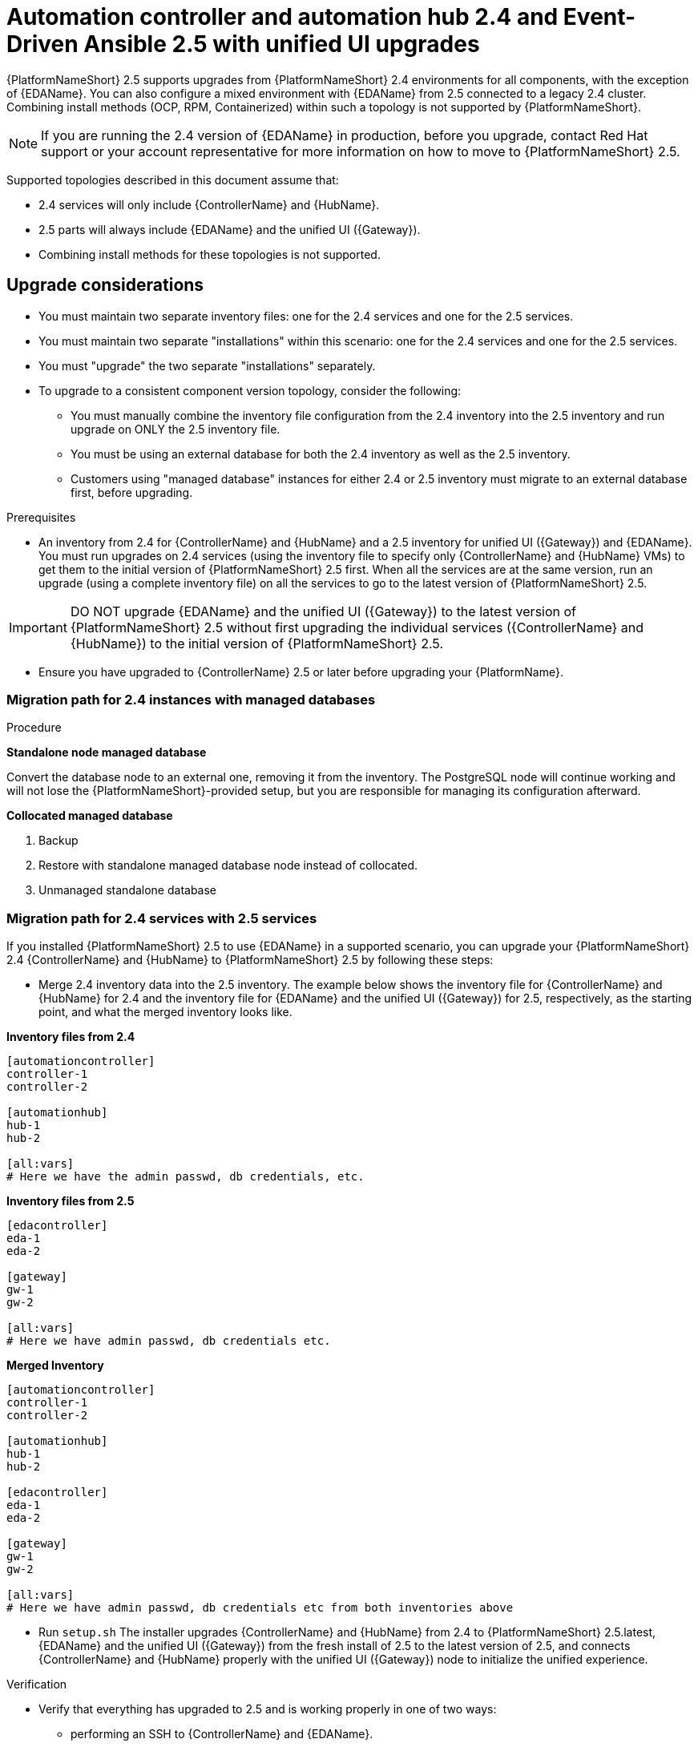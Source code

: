 :_newdoc-version: 2.18.3
:_template-generated: 2024-10-09
:_mod-docs-content-type: PROCEDURE

[id="upgrade-controller-hub-eda-unified-ui_{context}"]
= Automation controller and automation hub 2.4 and Event-Driven Ansible 2.5 with unified UI upgrades

{PlatformNameShort} 2.5 supports upgrades from {PlatformNameShort} 2.4 environments for all components, with the exception of {EDAName}. You can also configure a mixed environment with {EDAName} from 2.5 connected to a legacy 2.4 cluster. Combining install methods (OCP, RPM, Containerized) within such a topology is not supported by {PlatformNameShort}.

[NOTE]
If you are running the 2.4 version of {EDAName} in production, before you upgrade, contact Red Hat support or your account representative for more information on how to move to {PlatformNameShort} 2.5.

Supported topologies described in this document assume that:

* 2.4 services will only include {ControllerName} and {HubName}.
* 2.5 parts will always include {EDAName} and the unified UI ({Gateway}).
* Combining install methods for these topologies is not supported.

== Upgrade considerations

* You must maintain two separate inventory files: one for the 2.4 services and one for the 2.5 services.
* You must maintain two separate "installations" within this scenario: one for the 2.4 services and one for the 2.5 services. 
* You must "upgrade" the two separate "installations" separately.
* To upgrade to a consistent component version topology, consider the following: 
** You must manually combine the inventory file configuration from the 2.4 inventory into the 2.5 inventory and run upgrade on ONLY the 2.5 inventory file. 
** You must be using an external database for both the 2.4 inventory as well as the 2.5 inventory. 
** Customers using "managed database" instances for either 2.4 or 2.5 inventory must migrate to an external database first, before upgrading.


.Prerequisites

* An inventory from 2.4 for {ControllerName} and {HubName} and a 2.5 inventory for unified UI ({Gateway}) and {EDAName}. You must run upgrades on 2.4 services (using the inventory file to specify only {ControllerName} and {HubName} VMs) to get them to the initial version of {PlatformNameShort} 2.5 first. When all the services are at the same version, run an upgrade (using a complete inventory file) on all the services to go to the latest version of {PlatformNameShort} 2.5.

[IMPORTANT]
====
DO NOT upgrade {EDAName} and the unified UI ({Gateway}) to the latest version of {PlatformNameShort} 2.5 without first upgrading the individual services ({ControllerName} and {HubName}) to the initial version of {PlatformNameShort} 2.5.
====

* Ensure you have upgraded to {ControllerName} 2.5 or later before upgrading your {PlatformName}.

.Procedure

=== Migration path for 2.4 instances with managed databases

*Standalone node managed database*

Convert the database node to an external one, removing it from the inventory. The PostgreSQL node will continue working and will not lose the {PlatformNameShort}-provided setup, but you are responsible for managing its configuration afterward.

*Collocated managed database*

. Backup
. Restore with standalone managed database node instead of collocated.
. Unmanaged standalone database

=== Migration path for 2.4 services with 2.5 services

If you installed {PlatformNameShort} 2.5 to use {EDAName} in a supported scenario, you can upgrade your {PlatformNameShort} 2.4 {ControllerName} and {HubName} to {PlatformNameShort} 2.5 by following these steps:

* Merge 2.4 inventory data into the 2.5 inventory. The example below shows the inventory file for {ControllerName} and {HubName} for 2.4 and the inventory file for {EDAName} and the unified UI ({Gateway}) for 2.5, respectively, as the starting point, and what the merged inventory looks like. 

*Inventory files from 2.4*

[source,bash]
----
[automationcontroller]
controller-1
controller-2

[automationhub]
hub-1
hub-2

[all:vars]
# Here we have the admin passwd, db credentials, etc.
----

*Inventory files from 2.5*
[source,]
----
[edacontroller]
eda-1
eda-2
 
[gateway]
gw-1
gw-2
 
[all:vars]
# Here we have admin passwd, db credentials etc.
----

*Merged Inventory*
[source,]
----
[automationcontroller]
controller-1
controller-2
 
[automationhub]
hub-1
hub-2
 
[edacontroller]
eda-1
eda-2
 
[gateway]
gw-1
gw-2
 
[all:vars]
# Here we have admin passwd, db credentials etc from both inventories above
----

* Run `setup.sh`
The installer upgrades {ControllerName} and {HubName} from 2.4 to {PlatformNameShort} 2.5.latest, {EDAName} and the unified UI ({Gateway}) from the fresh install of 2.5 to the latest version of 2.5, and connects {ControllerName} and {HubName} properly with the unified UI ({Gateway}) node to initialize the unified experience. 

.Verification

* Verify that everything has upgraded to 2.5 and is working properly in one of two ways: 
** performing an SSH to {ControllerName} and {EDAName}.
** In the unified UI, navigate to *Help > About* to verify the RPM versions are at 2.5.
